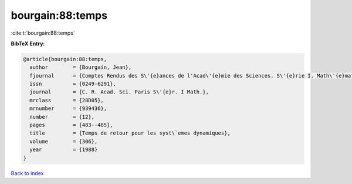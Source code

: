 bourgain:88:temps
=================

:cite:t:`bourgain:88:temps`

**BibTeX Entry:**

.. code-block:: bibtex

   @article{bourgain:88:temps,
     author        = {Bourgain, Jean},
     fjournal      = {Comptes Rendus des S\'{e}ances de l'Acad\'{e}mie des Sciences. S\'{e}rie I. Math\'{e}matique},
     issn          = {0249-6291},
     journal       = {C. R. Acad. Sci. Paris S\'{e}r. I Math.},
     mrclass       = {28D05},
     mrnumber      = {939436},
     number        = {12},
     pages         = {483--485},
     title         = {Temps de retour pour les syst\`emes dynamiques},
     volume        = {306},
     year          = {1988}
   }

`Back to index <../By-Cite-Keys.html>`_
